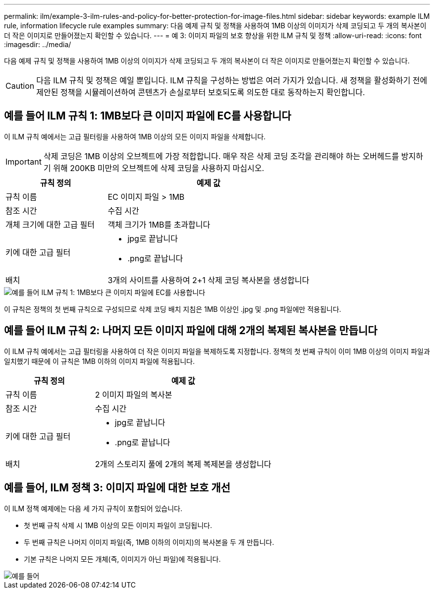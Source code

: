 ---
permalink: ilm/example-3-ilm-rules-and-policy-for-better-protection-for-image-files.html 
sidebar: sidebar 
keywords: example ILM rule, information lifecycle rule examples 
summary: 다음 예제 규칙 및 정책을 사용하여 1MB 이상의 이미지가 삭제 코딩되고 두 개의 복사본이 더 작은 이미지로 만들어졌는지 확인할 수 있습니다. 
---
= 예 3: 이미지 파일의 보호 향상을 위한 ILM 규칙 및 정책
:allow-uri-read: 
:icons: font
:imagesdir: ../media/


[role="lead"]
다음 예제 규칙 및 정책을 사용하여 1MB 이상의 이미지가 삭제 코딩되고 두 개의 복사본이 더 작은 이미지로 만들어졌는지 확인할 수 있습니다.


CAUTION: 다음 ILM 규칙 및 정책은 예일 뿐입니다. ILM 규칙을 구성하는 방법은 여러 가지가 있습니다. 새 정책을 활성화하기 전에 제안된 정책을 시뮬레이션하여 콘텐츠가 손실로부터 보호되도록 의도한 대로 동작하는지 확인합니다.



== 예를 들어 ILM 규칙 1: 1MB보다 큰 이미지 파일에 EC를 사용합니다

이 ILM 규칙 예에서는 고급 필터링을 사용하여 1MB 이상의 모든 이미지 파일을 삭제합니다.


IMPORTANT: 삭제 코딩은 1MB 이상의 오브젝트에 가장 적합합니다. 매우 작은 삭제 코딩 조각을 관리해야 하는 오버헤드를 방지하기 위해 200KB 미만의 오브젝트에 삭제 코딩을 사용하지 마십시오.

[cols="1a,2a"]
|===
| 규칙 정의 | 예제 값 


 a| 
규칙 이름
 a| 
EC 이미지 파일 > 1MB



 a| 
참조 시간
 a| 
수집 시간



 a| 
개체 크기에 대한 고급 필터
 a| 
객체 크기가 1MB를 초과합니다



 a| 
키에 대한 고급 필터
 a| 
* jpg로 끝납니다
* .png로 끝납니다




 a| 
배치
 a| 
3개의 사이트를 사용하여 2+1 삭제 코딩 복사본을 생성합니다

|===
image::../media/policy_3_rule_1_ec_images_adv_filtering.png[예를 들어 ILM 규칙 1: 1MB보다 큰 이미지 파일에 EC를 사용합니다]

이 규칙은 정책의 첫 번째 규칙으로 구성되므로 삭제 코딩 배치 지침은 1MB 이상인 .jpg 및 .png 파일에만 적용됩니다.



== 예를 들어 ILM 규칙 2: 나머지 모든 이미지 파일에 대해 2개의 복제된 복사본을 만듭니다

이 ILM 규칙 예에서는 고급 필터링을 사용하여 더 작은 이미지 파일을 복제하도록 지정합니다. 정책의 첫 번째 규칙이 이미 1MB 이상의 이미지 파일과 일치했기 때문에 이 규칙은 1MB 이하의 이미지 파일에 적용됩니다.

[cols="1a,2a"]
|===
| 규칙 정의 | 예제 값 


 a| 
규칙 이름
 a| 
2 이미지 파일의 복사본



 a| 
참조 시간
 a| 
수집 시간



 a| 
키에 대한 고급 필터
 a| 
* jpg로 끝납니다
* .png로 끝납니다




 a| 
배치
 a| 
2개의 스토리지 풀에 2개의 복제 복제본을 생성합니다

|===


== 예를 들어, ILM 정책 3: 이미지 파일에 대한 보호 개선

이 ILM 정책 예제에는 다음 세 가지 규칙이 포함되어 있습니다.

* 첫 번째 규칙 삭제 시 1MB 이상의 모든 이미지 파일이 코딩됩니다.
* 두 번째 규칙은 나머지 이미지 파일(즉, 1MB 이하의 이미지)의 복사본을 두 개 만듭니다.
* 기본 규칙은 나머지 모든 개체(즉, 이미지가 아닌 파일)에 적용됩니다.


image::../media/policy_3_configured_policy.png[예를 들어, ILM 정책 3: 이미지 파일에 대한 보호 개선]
